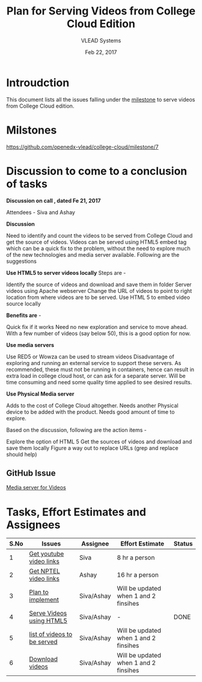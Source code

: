 #+Title: Plan for Serving Videos from College Cloud Edition 
#+Author: VLEAD Systems 
#+Date: Feb 22, 2017


* Introudction 
  This document lists all the issues falling under the [[https://github.com/openedx-vlead/college-cloud/milestone/7][milestone]] to serve
  videos from College Cloud edition.

* Milstones 
  https://github.com/openedx-vlead/college-cloud/milestone/7

* Discussion to come to a conclusion of tasks
  
  *Discussion on call , dated Fe 21, 2017*
  
  Attendees - Siva and Ashay
  
  *Discussion*

  Need to identify and count the videos to be served from College
  Cloud and get the source of videos. Videos can be served using HTML5
  embed tag which can be a quick fix to the problem, without the need
  to explore much of the new technologies and media server
  available. Following are the suggestions
  
  *Use HTML5 to server videos locally*
  Steps are -
  
  Identify the source of videos and download and save them in folder
  Server videos using Apache webserver
  Change the URL of videos to point to right location from where videos are to be served.
  Use HTML 5 to embed video source locally
  
  *Benefits are* -
  
  Quick fix if it works
  Need no new exploration and service to move ahead.
  With a few number of videos (say below 50), this is a good option for now.
  
  *Use media servers*
  
  Use RED5 or Wowza can be used to stream videos
  Disadvantage of exploring and running an external service to support these servers.
  As recommended, these must not be running in containers, hence can result in extra load in college cloud host, or can ask for a separate server.
  Will be time consuming and need some quality time applied to see desired results.
  
  *Use Physical Media server*
  
  Adds to the cost of College Cloud altogether.
  Needs another Physical device to be added with the product.
  Needs good amount of time to explore.
  
  Based on the discussion, following are the action items -
  
  Explore the option of HTML 5
  Get the sources of videos and download and save them locally
  Figure a way out to replace URLs (grep and replace should help)
  
** GitHub Issue
   [[https://github.com/openedx-vlead/college-cloud/issues/20][Media server for Videos]]

* Tasks, Effort Estimates and Assignees

  |------+-----------------------------+------------+---------------------------------------+--------|
  | S.No | Issues                      | Assignee   | Effort Estimate                       | Status |
  |------+-----------------------------+------------+---------------------------------------+--------|
  |    1 | [[https://github.com/openedx-vlead/college-cloud/issues/29][Get youtube video links]]     | Siva       | 8 hr a person                         |        |
  |------+-----------------------------+------------+---------------------------------------+--------|
  |    2 | [[https://github.com/openedx-vlead/college-cloud/issues/28][Get NPTEL video links]]       | Ashay      | 16 hr a person                        |        |
  |------+-----------------------------+------------+---------------------------------------+--------|
  |    3 | [[https://github.com/openedx-vlead/college-cloud/issues/27][Plan to implement]]           | Siva/Ashay | Will be updated when 1 and 2 finsihes |        |
  |------+-----------------------------+------------+---------------------------------------+--------|
  |    4 | [[https://github.com/openedx-vlead/college-cloud/issues/25][Serve Videos using HTML5]]    | Siva/Ashay | -                                     | DONE   |
  |------+-----------------------------+------------+---------------------------------------+--------|
  |    5 | [[https://github.com/openedx-vlead/college-cloud/issues/24][list of videos to be served]] | Siva/Ashay | Will be updated when 1 and 2 finsihes |        |
  |------+-----------------------------+------------+---------------------------------------+--------|
  |    6 | [[https://github.com/openedx-vlead/college-cloud/issues/27][Download videos]]             | Siva/Ashay | Will be updated when 1 and 2 finsihes |        |
  |------+-----------------------------+------------+---------------------------------------+--------|
 

